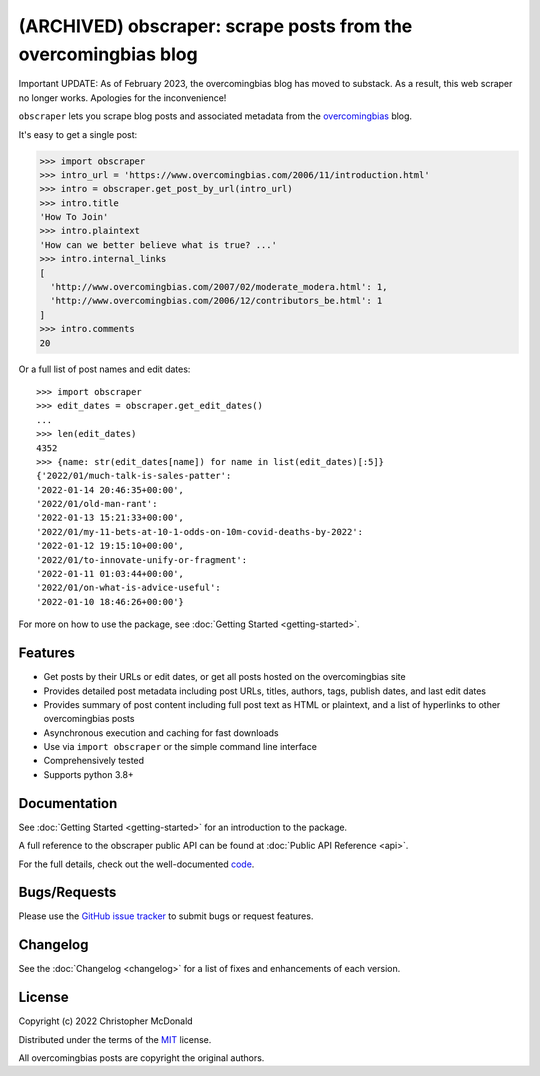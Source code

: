 (ARCHIVED) obscraper: scrape posts from the overcomingbias blog
===============================================================

Important UPDATE:
As of February 2023, the overcomingbias blog has moved to substack.
As a result, this web scraper no longer works.
Apologies for the inconvenience!

``obscraper`` lets you scrape blog posts and associated metadata from the
`overcomingbias <https://www.overcomingbias.com/>`_ blog.

It's easy to get a single post:

.. code-block:: python

    >>> import obscraper
    >>> intro_url = 'https://www.overcomingbias.com/2006/11/introduction.html'
    >>> intro = obscraper.get_post_by_url(intro_url)
    >>> intro.title
    'How To Join'
    >>> intro.plaintext
    'How can we better believe what is true? ...'
    >>> intro.internal_links
    [
      'http://www.overcomingbias.com/2007/02/moderate_modera.html': 1,
      'http://www.overcomingbias.com/2006/12/contributors_be.html': 1
    ]
    >>> intro.comments
    20

Or a full list of post names and edit dates::

    >>> import obscraper
    >>> edit_dates = obscraper.get_edit_dates()
    ...
    >>> len(edit_dates)
    4352
    >>> {name: str(edit_dates[name]) for name in list(edit_dates)[:5]}
    {'2022/01/much-talk-is-sales-patter':
    '2022-01-14 20:46:35+00:00',
    '2022/01/old-man-rant':
    '2022-01-13 15:21:33+00:00',
    '2022/01/my-11-bets-at-10-1-odds-on-10m-covid-deaths-by-2022':
    '2022-01-12 19:15:10+00:00',
    '2022/01/to-innovate-unify-or-fragment':
    '2022-01-11 01:03:44+00:00',
    '2022/01/on-what-is-advice-useful':
    '2022-01-10 18:46:26+00:00'}

For more on how to use the package, see :doc:`Getting Started <getting-started>`.

Features
********

- Get posts by their URLs or edit dates, or get all posts hosted on the
  overcomingbias site

- Provides detailed post metadata including post URLs, titles, authors, tags,
  publish dates, and last edit dates

- Provides summary of post content including full post text as HTML or
  plaintext, and a list of hyperlinks to other overcomingbias posts

- Asynchronous execution and caching for fast downloads

- Use via ``import obscraper`` or the simple command line interface

- Comprehensively tested

- Supports python 3.8+

Documentation
*************

See :doc:`Getting Started <getting-started>` for an introduction to the package. 

A full reference to the obscraper public API can be found at
:doc:`Public API Reference <api>`.

For the full details, check out the well-documented
`code <https://github.com/chris-mcdo/obscraper>`_.

Bugs/Requests
*************

Please use the `GitHub issue tracker <https://github.com/chris-mcdo/obscraper/issues>`_
to submit bugs or request features.

Changelog
*********

See the :doc:`Changelog <changelog>` for a list of fixes and enhancements of each
version.

License
*******

Copyright (c) 2022 Christopher McDonald

Distributed under the terms of the
`MIT <https://github.com/chris-mcdo/obscraper/blob/main/LICENSE>`_ license.

All overcomingbias posts are copyright the original authors.